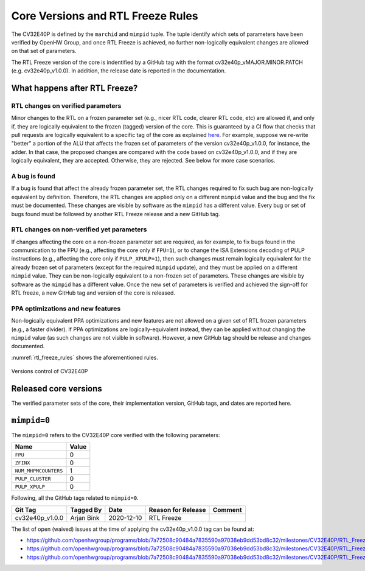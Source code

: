 ..
   Copyright (c) 2020 OpenHW Group
   
   Licensed under the Solderpad Hardware Licence, Version 2.0 (the "License");
   you may not use this file except in compliance with the License.
   You may obtain a copy of the License at
  
   https://solderpad.org/licenses/
  
   Unless required by applicable law or agreed to in writing, software
   distributed under the License is distributed on an "AS IS" BASIS,
   WITHOUT WARRANTIES OR CONDITIONS OF ANY KIND, either express or implied.
   See the License for the specific language governing permissions and
   limitations under the License.
  
   SPDX-License-Identifier: Apache-2.0 WITH SHL-2.0

Core Versions and RTL Freeze Rules
==================================

The CV32E40P is defined by the ``marchid`` and ``mimpid`` tuple.
The tuple identify which sets of parameters have been verified
by OpenHW Group, and once RTL Freeze is achieved, no further
non-logically equivalent changes are allowed on that set of parameters.

The RTL Freeze version of the core is indentified by a GitHub
tag with the format cv32e40p_vMAJOR.MINOR.PATCH (e.g. cv32e40p_v1.0.0).
In addition, the release date is reported in the documentation.

What happens after RTL Freeze?
------------------------------

RTL changes on verified parameters
^^^^^^^^^^^^^^^^^^^^^^^^^^^^^^^^^^^^

Minor changes to the RTL on a frozen parameter set (e.g., nicer RTL code, clearer RTL code, etc) are allowed if, and only if, they are logically equivalent to the frozen (tagged) version of the core.
This is guaranteed by a CI flow that checks that pull requests are logically equivalent to a specific tag of the core as 
explained `here <https://github.com/openhwgroup/cv32e40p/blob/master/.github/workflows/aws_cv32e40p.md>`_.
For example, suppose we re-write "better" a portion of the ALU that affects the frozen set of parameters of the version cv32e40p_v1.0.0, 
for instance, the adder. In that case, the proposed changes are compared with the code based on cv32e40p_v1.0.0, and if they are logically equivalent, they are accepted. Otherwise, they are rejected. See below for more case scenarios.


A bug is found
^^^^^^^^^^^^^^

If a bug is found that affect the already frozen parameter set,
the RTL changes required to fix such bug are non-logically equivalent by definition.
Therefore, the RTL changes are applied only on a different  ``mimpid``
value and the bug and the fix must be documented.
These changes are visible by software as the ``mimpid`` has a different value.
Every bug or set of bugs found must be followed by another RTL Freeze release and a new GitHub tag.

RTL changes on non-verified yet parameters
^^^^^^^^^^^^^^^^^^^^^^^^^^^^^^^^^^^^^^^^^^

If changes affecting the core on a non-frozen parameter set are required,
as for example, to fix bugs found in the communication to the FPU (e.g., affecting the core only if ``FPU=1``),
or to change the ISA Extensions decoding of PULP instructions (e.g., affecting the core only if ``PULP_XPULP=1``),
then such changes must remain logically equivalent for the already frozen set of parameters (except for the required ``mimpid`` update), and they must be applied on a different ``mimpid`` value. They can be non-logically equivalent to a non-frozen set of parameters.
These changes are visible by software as the ``mimpid`` has a different value.
Once the new set of parameters is verified and achieved the sign-off for RTL freeze,
a new GitHub tag and version of the core is released.

PPA optimizations and new features
^^^^^^^^^^^^^^^^^^^^^^^^^^^^^^^^^^

Non-logically equivalent PPA optimizations and new features are not allowed on a given set
of RTL frozen parameters (e.g., a faster divider).
If PPA optimizations are logically-equivalent instead, they can be applied without
changing the ``mimpid`` value (as such changes are not visible in software).
However, a new GitHub tag should be release and changes documented.

:numref:`rtl_freeze_rules` shows the aforementioned rules.

.. figure:: ../images/rtl_freeze_rules.png
   :name: rtl_freeze_rules
   :align: center
   :alt:

   Versions control of CV32E40P


Released core versions
----------------------

The verified parameter sets of the core, their implementation version, GitHub tags,
and dates are reported here.

``mimpid=0``
------------

The ``mimpid=0`` refers to the CV32E40P core verified with the following parameters:

+---------------------------+-------+
| Name                      | Value |
+===========================+=======+
| ``FPU``                   |   0   |
+---------------------------+-------+
| ``ZFINX``                 |   0   |
+---------------------------+-------+
| ``NUM_MHPMCOUNTERS``      |   1   |
+---------------------------+-------+
| ``PULP_CLUSTER``          |   0   |
+---------------------------+-------+
| ``PULP_XPULP``            |   0   |
+---------------------------+-------+

Following, all the GitHub tags related to ``mimpid=0``.

+--------------------+-------------------+------------+--------------------+---------+
| Git Tag            | Tagged By         | Date       | Reason for Release | Comment |
+====================+===================+============+====================+=========+
| cv32e40p_v1.0.0    | Arjan Bink        | 2020-12-10 | RTL Freeze         |         |
+--------------------+-------------------+------------+--------------------+---------+

The list of open (waived) issues at the time of applying the cv32e40p_v1.0.0 tag can be found at:

* https://github.com/openhwgroup/programs/blob/7a72508c90484a7835590a97038eb9dd53bd8c32/milestones/CV32E40P/RTL_Freeze_v1.0.0/Design_openissues.md
* https://github.com/openhwgroup/programs/blob/7a72508c90484a7835590a97038eb9dd53bd8c32/milestones/CV32E40P/RTL_Freeze_v1.0.0/Verification_openissues.md
* https://github.com/openhwgroup/programs/blob/7a72508c90484a7835590a97038eb9dd53bd8c32/milestones/CV32E40P/RTL_Freeze_v1.0.0/Documentation_openissues.md
